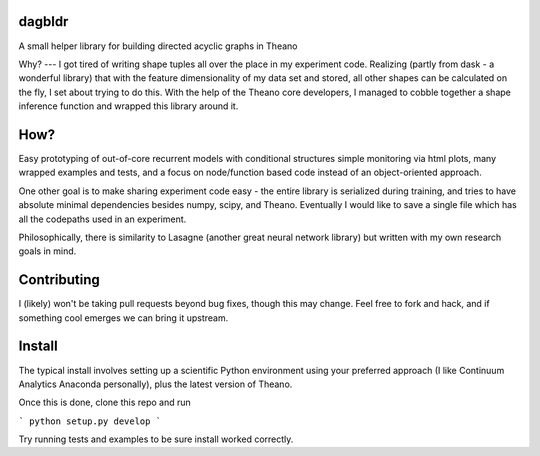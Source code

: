 dagbldr
-------
A small helper library for building directed acyclic graphs in Theano

Why?
---
I got tired of writing shape tuples all over the place in my experiment code.
Realizing (partly from dask - a wonderful library)
that with the feature dimensionality of my data set and stored,
all other shapes can be calculated on the fly, I set about trying to do this.
With the help of the Theano core developers, I managed to cobble together a shape
inference function
and wrapped this library around it.

How?
----
Easy prototyping of out-of-core recurrent models with conditional structures
simple monitoring via html plots, many wrapped examples and tests,
and a focus on node/function based code instead
of an object-oriented approach. 

One other goal is to make sharing experiment code easy - the entire
library is serialized during training, and tries to
have absolute minimal dependencies besides numpy, scipy, and Theano.
Eventually I would like to save a single file which has all the codepaths
used in an experiment.

Philosophically, there is similarity to Lasagne (another great neural network library)
but written with my own research goals in mind.

Contributing
------------
I (likely) won't be taking pull requests beyond bug fixes, though this may change.
Feel free to fork and hack, and if something cool emerges we can bring it
upstream.

Install
-------
The typical install involves setting up a scientific Python environment using
your preferred approach (I like Continuum Analytics Anaconda personally), plus
the latest version of Theano.

Once this is done, clone this repo and run

```
python setup.py develop
```

Try running tests and examples to be sure install worked correctly.
